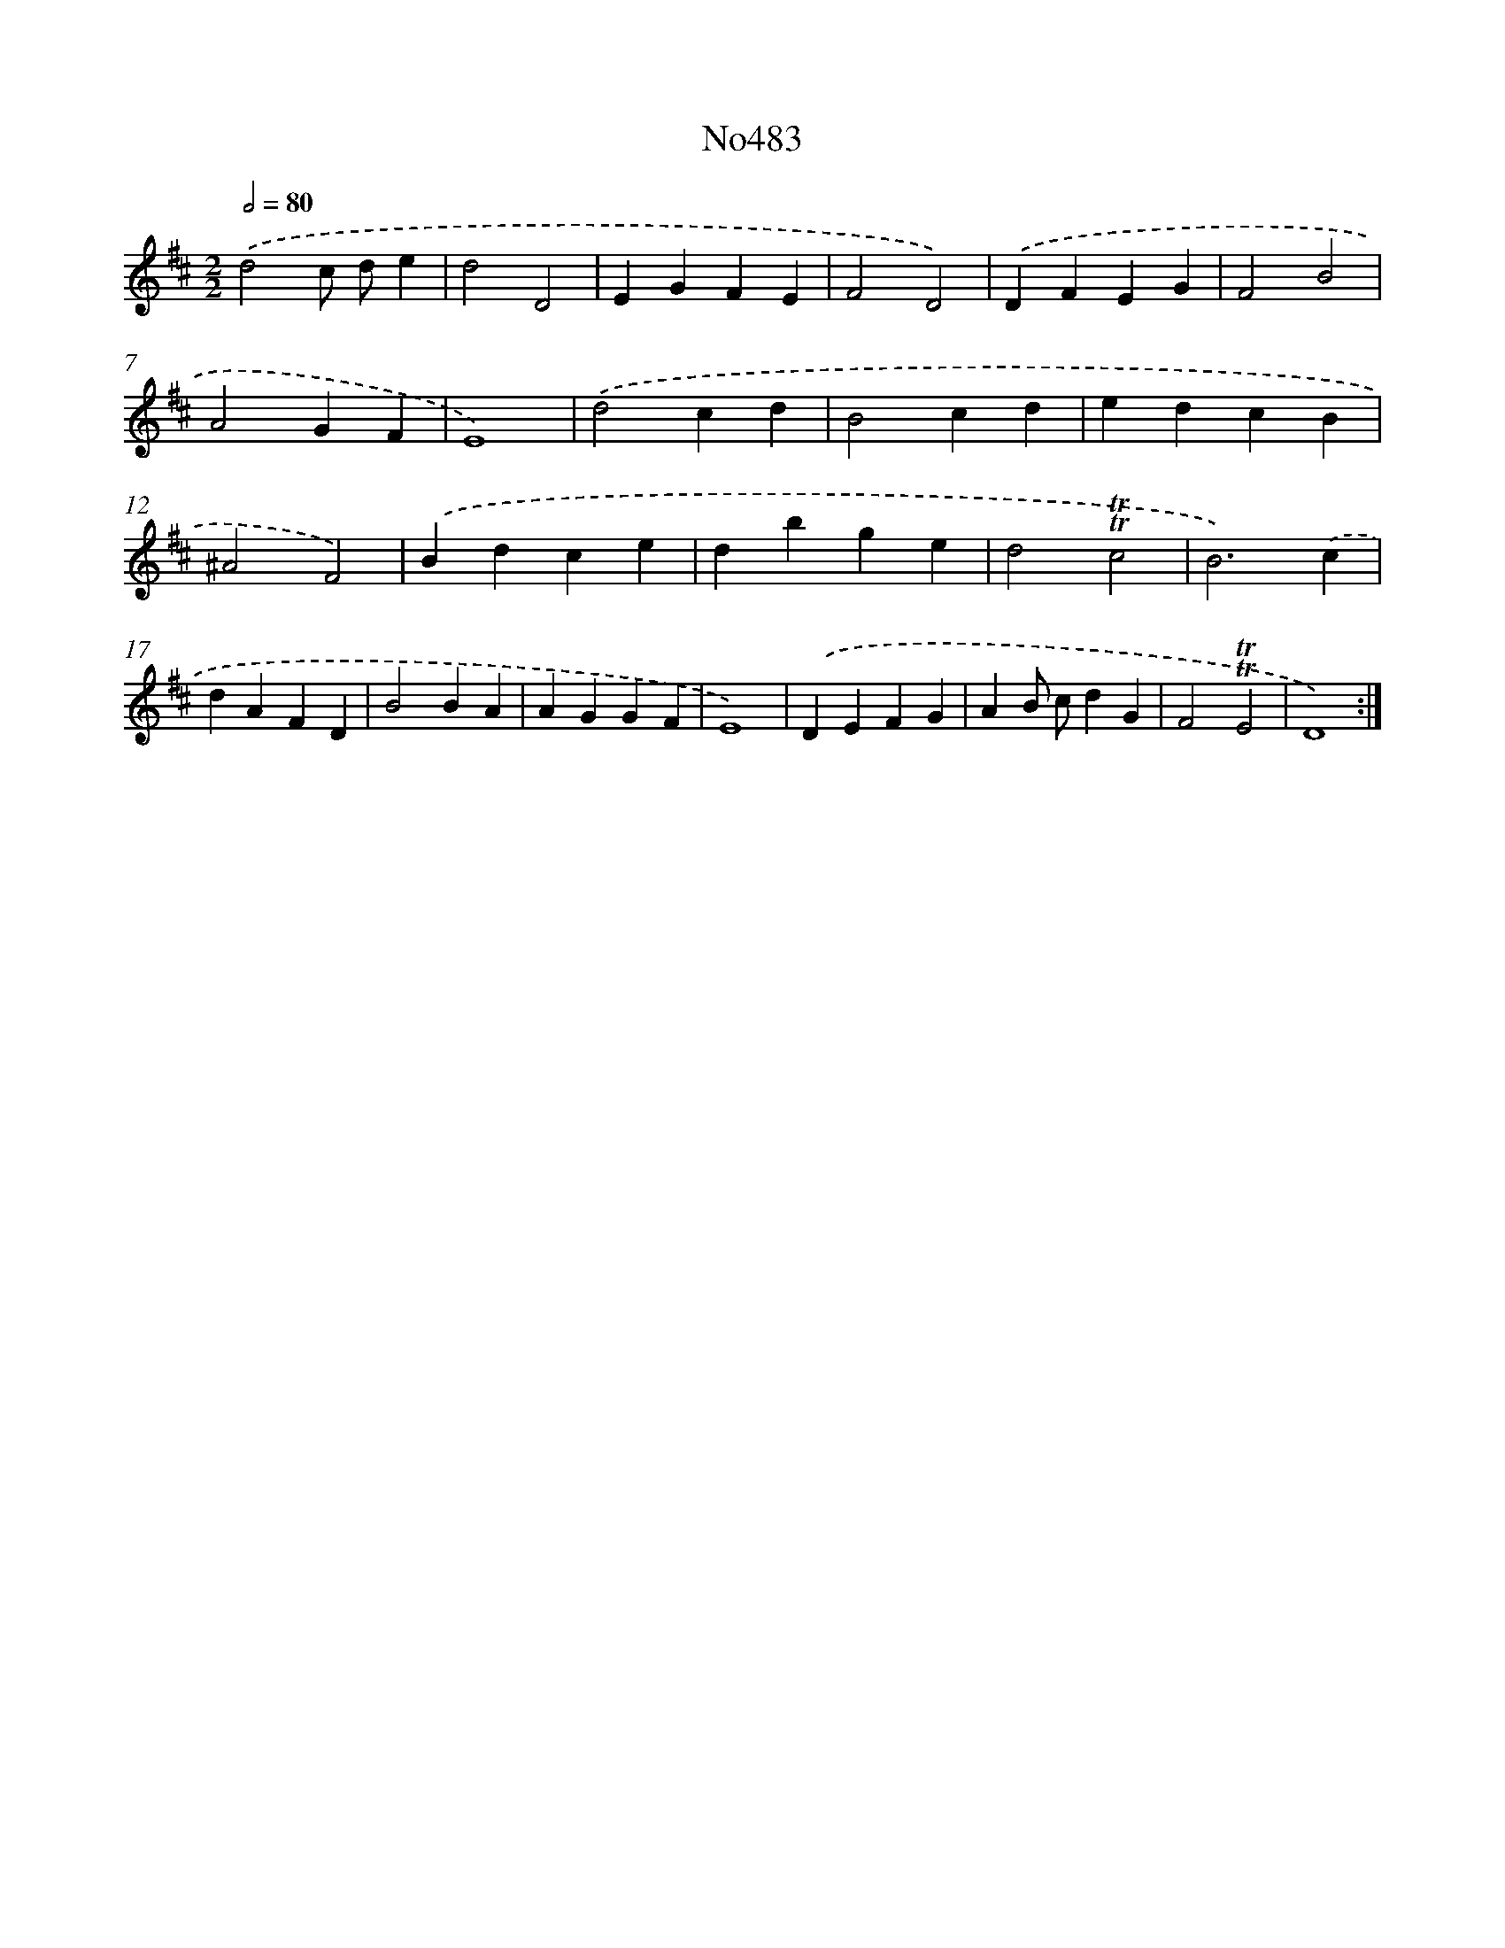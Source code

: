 X: 6976
T: No483
%%abc-version 2.0
%%abcx-abcm2ps-target-version 5.9.1 (29 Sep 2008)
%%abc-creator hum2abc beta
%%abcx-conversion-date 2018/11/01 14:36:33
%%humdrum-veritas 2401211792
%%humdrum-veritas-data 1919329480
%%continueall 1
%%barnumbers 0
L: 1/4
M: 2/2
Q: 1/2=80
K: D clef=treble
.('d2c/ d/e |
d2D2 |
EGFE |
F2D2) |
.('DFEG |
F2B2 |
A2GF |
E4) |
.('d2cd |
B2cd |
edcB |
^A2F2) |
.('Bdce |
dbge |
d2!trill!!trill!c2 |
B3).('c |
dAFD |
B2BA |
AGGF |
E4) |
.('DEFG |
AB/ c/dG |
F2!trill!!trill!E2 |
D4) :|]
